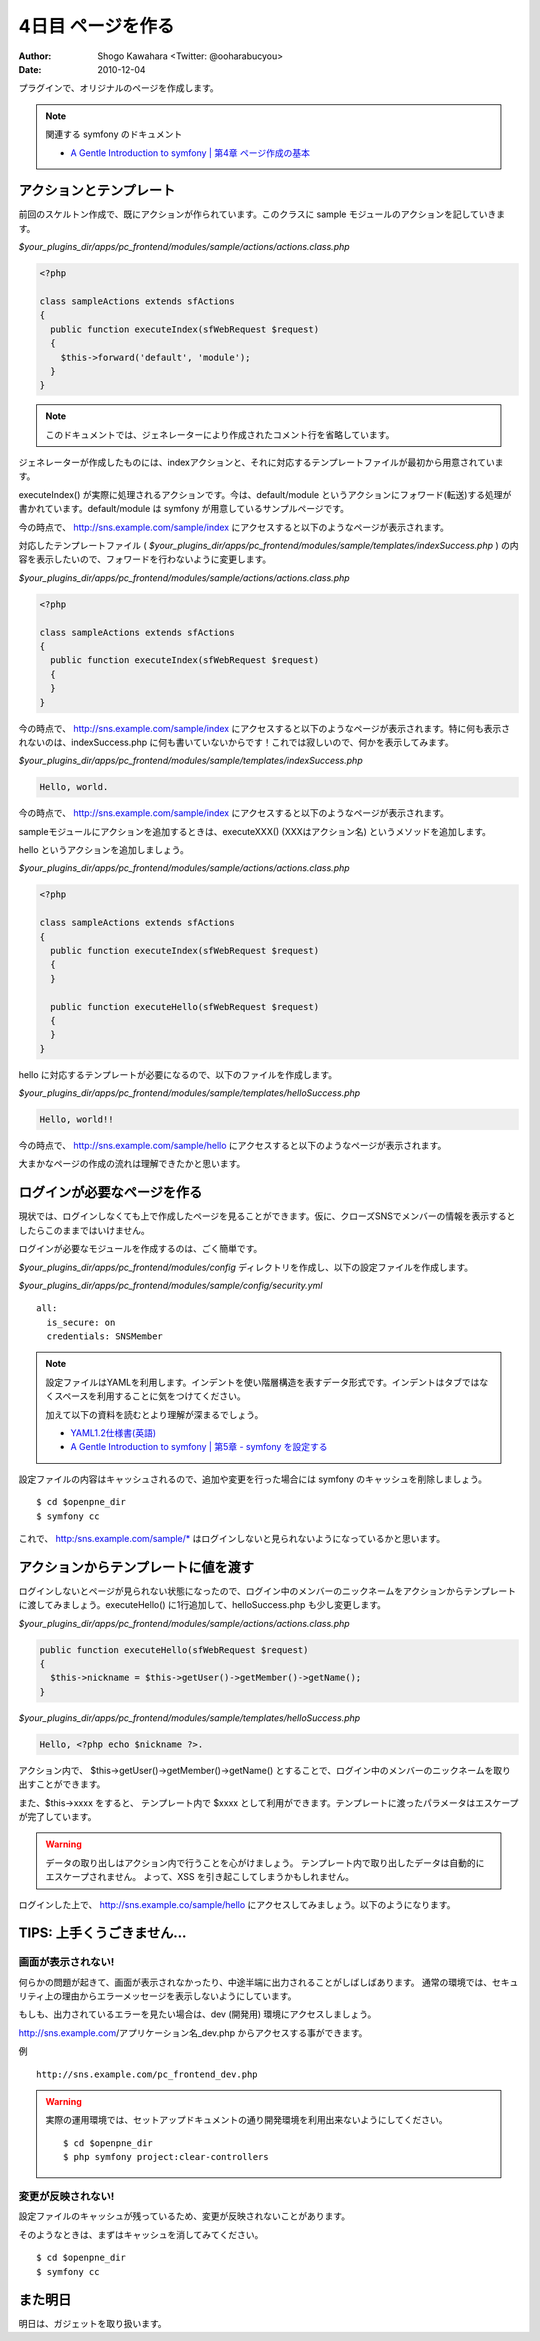 ==================
4日目 ページを作る
==================

:Author: Shogo Kawahara <Twitter: @ooharabucyou>
:Date: 2010-12-04

プラグインで、オリジナルのページを作成します。

.. note:: 関連する symfony のドキュメント

  * `A Gentle Introduction to symfony | 第4章 ページ作成の基本 <http://www.symfony-project.org/gentle-introduction/1_4/ja/04-The-Basics-of-Page-Creation>`_

アクションとテンプレート
========================

前回のスケルトン作成で、既にアクションが作られています。このクラスに sample モジュールのアクションを記していきます。

*$your_plugins_dir/apps/pc_frontend/modules/sample/actions/actions.class.php*

.. code-block:: php

  <?php

  class sampleActions extends sfActions
  {
    public function executeIndex(sfWebRequest $request)
    {
      $this->forward('default', 'module');
    }
  }

.. note::

  このドキュメントでは、ジェネレーターにより作成されたコメント行を省略しています。

ジェネレーターが作成したものには、indexアクションと、それに対応するテンプレートファイルが最初から用意されています。

executeIndex() が実際に処理されるアクションです。今は、default/module というアクションにフォワード(転送)する処理が書かれています。default/module は symfony が用意しているサンプルページです。

今の時点で、 http://sns.example.com/sample/index にアクセスすると以下のようなページが表示されます。

.. image:: images/s4-1.png

対応したテンプレートファイル ( *$your_plugins_dir/apps/pc_frontend/modules/sample/templates/indexSuccess.php* ) の内容を表示したいので、フォワードを行わないように変更します。

*$your_plugins_dir/apps/pc_frontend/modules/sample/actions/actions.class.php*

.. code-block:: php

  <?php

  class sampleActions extends sfActions
  {
    public function executeIndex(sfWebRequest $request)
    {
    }
  }


今の時点で、 http://sns.example.com/sample/index にアクセスすると以下のようなページが表示されます。特に何も表示されないのは、indexSuccess.php に何も書いていないからです！これでは寂しいので、何かを表示してみます。

.. image:: images/s4-2.png

*$your_plugins_dir/apps/pc_frontend/modules/sample/templates/indexSuccess.php*


.. code-block:: php

  Hello, world.

今の時点で、 http://sns.example.com/sample/index にアクセスすると以下のようなページが表示されます。

.. image:: images/s4-3.png

sampleモジュールにアクションを追加するときは、executeXXX() (XXXはアクション名) というメソッドを追加します。

hello というアクションを追加しましょう。


*$your_plugins_dir/apps/pc_frontend/modules/sample/actions/actions.class.php*

.. code-block:: php

  <?php

  class sampleActions extends sfActions
  {
    public function executeIndex(sfWebRequest $request)
    {
    }

    public function executeHello(sfWebRequest $request)
    {
    }
  }

hello に対応するテンプレートが必要になるので、以下のファイルを作成します。

*$your_plugins_dir/apps/pc_frontend/modules/sample/templates/helloSuccess.php*

.. code-block:: php

  Hello, world!!

今の時点で、 http://sns.example.com/sample/hello にアクセスすると以下のようなページが表示されます。

.. image:: images/s4-4.png

大まかなページの作成の流れは理解できたかと思います。

ログインが必要なページを作る
============================

現状では、ログインしなくても上で作成したページを見ることができます。仮に、クローズSNSでメンバーの情報を表示するとしたらこのままではいけません。

ログインが必要なモジュールを作成するのは、ごく簡単です。

*$your_plugins_dir/apps/pc_frontend/modules/config* ディレクトリを作成し、以下の設定ファイルを作成します。

*$your_plugins_dir/apps/pc_frontend/modules/sample/config/security.yml*

::

  all:
    is_secure: on
    credentials: SNSMember

.. note::

  設定ファイルはYAMLを利用します。インデントを使い階層構造を表すデータ形式です。インデントはタブではなくスペースを利用することに気をつけてください。

  加えて以下の資料を読むとより理解が深まるでしょう。

  * `YAML1.2仕様書(英語) <http://www.yaml.org/spec/1.2/spec.html>`_
  * `A Gentle Introduction to symfony | 第5章 - symfony を設定する <http://www.symfony-project.org/gentle-introduction/1_4/ja/05-Configuring-Symfony>`_

設定ファイルの内容はキャッシュされるので、追加や変更を行った場合には symfony のキャッシュを削除しましょう。

::

  $ cd $openpne_dir
  $ symfony cc

これで、 http:/sns.example.com/sample/* はログインしないと見られないようになっているかと思います。

アクションからテンプレートに値を渡す
====================================

ログインしないとページが見られない状態になったので、ログイン中のメンバーのニックネームをアクションからテンプレートに渡してみましょう。executeHello() に1行追加して、helloSuccess.php も少し変更します。

*$your_plugins_dir/apps/pc_frontend/modules/sample/actions/actions.class.php*

.. code-block:: php-inline

    public function executeHello(sfWebRequest $request)
    {
      $this->nickname = $this->getUser()->getMember()->getName();
    }

*$your_plugins_dir/apps/pc_frontend/modules/sample/templates/helloSuccess.php*

.. code-block:: php

  Hello, <?php echo $nickname ?>.

アクション内で、 $this->getUser()->getMember()->getName() とすることで、ログイン中のメンバーのニックネームを取り出すことができます。

また、$this->xxxx をすると、 テンプレート内で $xxxx として利用ができます。テンプレートに渡ったパラメータはエスケープが完了しています。

.. warning::

  データの取り出しはアクション内で行うことを心がけましょう。
  テンプレート内で取り出したデータは自動的にエスケープされません。
  よって、XSS を引き起こしてしまうかもしれません。

ログインした上で、 http://sns.example.co/sample/hello にアクセスしてみましょう。以下のようになります。

.. image:: images/s4-5.png

TIPS: 上手くうごきません...
===========================

画面が表示されない!
-------------------

何らかの問題が起きて、画面が表示されなかったり、中途半端に出力されることがしばしばあります。
通常の環境では、セキュリティ上の理由からエラーメッセージを表示しないようにしています。

もしも、出力されているエラーを見たい場合は、dev (開発用) 環境にアクセスしましょう。

http://sns.example.com/アプリケーション名_dev.php からアクセスする事ができます。


例 ::

  http://sns.example.com/pc_frontend_dev.php

.. warning:: 実際の運用環境では、セットアップドキュメントの通り開発環境を利用出来ないようにしてください。

  ::

    $ cd $openpne_dir
    $ php symfony project:clear-controllers


変更が反映されない!
-------------------

設定ファイルのキャッシュが残っているため、変更が反映されないことがあります。

そのようなときは、まずはキャッシュを消してみてください。

::

  $ cd $openpne_dir
  $ symfony cc


また明日
========

明日は、ガジェットを取り扱います。
